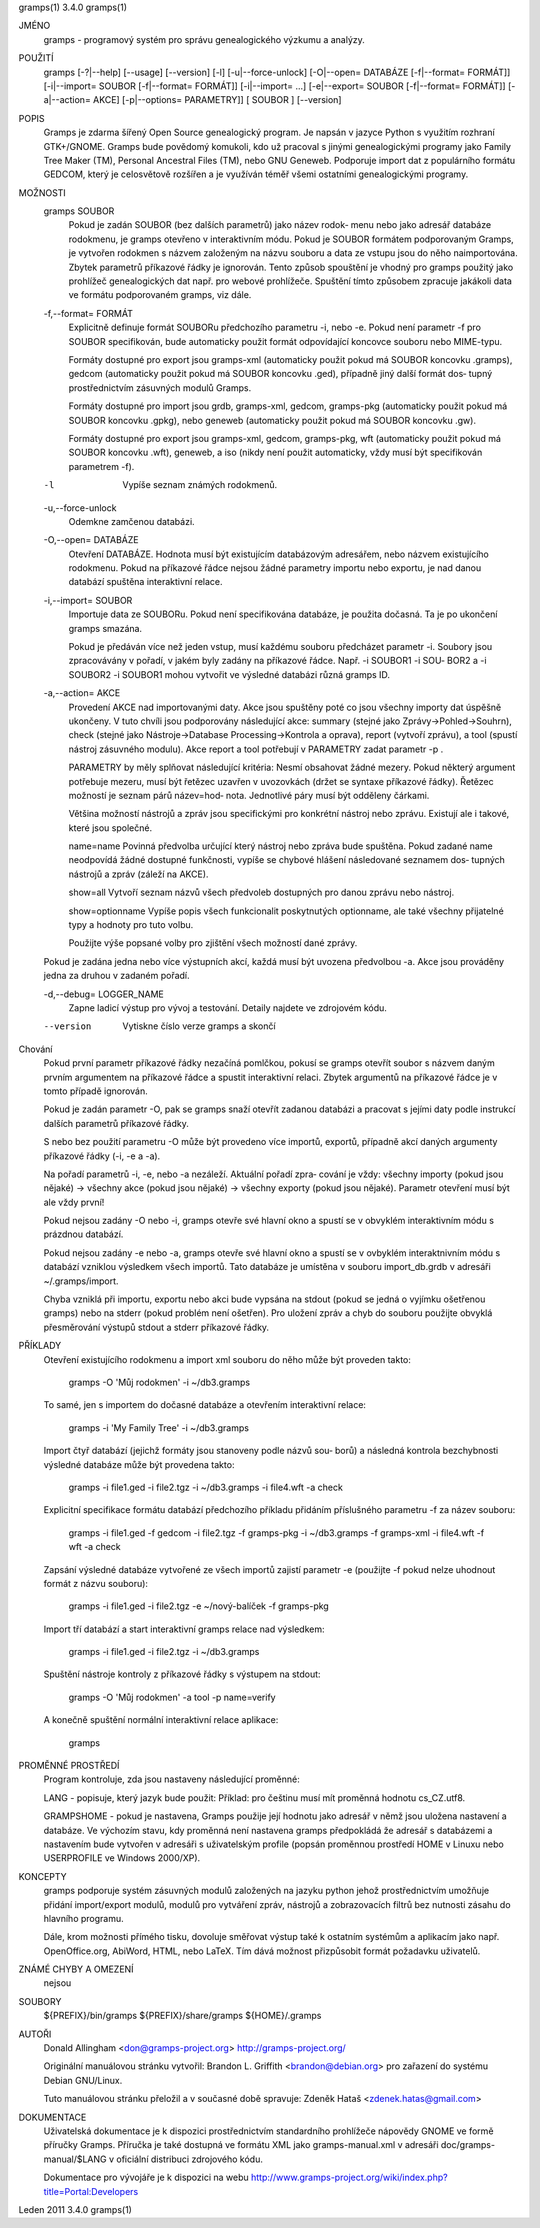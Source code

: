 gramps(1)			     3.4.0			     gramps(1)



JMÉNO
       gramps - programový systém pro správu genealogického výzkumu a analýzy.


POUŽITÍ
       gramps	[-?|--help]  [--usage]	[--version]  [-l]  [-u|--force-unlock]
       [-O|--open=  DATABÁZE  [-f|--format=  FORMÁT]]	[-i|--import=	SOUBOR
       [-f|--format=   FORMÁT]]   [-i|--import=   ...]	 [-e|--export=	SOUBOR
       [-f|--format= FORMÁT]] [-a|--action= AKCE] [-p|--options= PARAMETRY]] [
       SOUBOR ] [--version]


POPIS
       Gramps  je  zdarma šířený Open Source genealogický program. Je napsán v
       jazyce Python s využitím rozhraní  GTK+/GNOME.	Gramps	bude  povědomý
       komukoli,  kdo už pracoval s jinými genealogickými programy jako Family
       Tree Maker (TM),  Personal Ancestral  Files  (TM),  nebo  GNU  Geneweb.
       Podporuje import dat z populárního formátu GEDCOM, který je celosvětově
       rozšířen a je využíván téměř všemi ostatními genealogickými programy.


MOŽNOSTI
       gramps SOUBOR
	      Pokud je zadán SOUBOR (bez dalších parametrů) jako název	rodok‐
	      menu  nebo jako adresář databáze rodokmenu, je gramps otevřeno v
	      interaktivním  módu.  Pokud  je  SOUBOR  formátem   podporovaným
	      Gramps, je vytvořen rodokmen s názvem založeným na názvu souboru
	      a data ze vstupu jsou do něho  naimportována.  Zbytek  parametrů
	      příkazové  řádky je ignorován.  Tento způsob spouštění je vhodný
	      pro gramps použitý jako prohlížeč genealogických dat  např.  pro
	      webové  prohlížeče.   Spuštění  tímto způsobem zpracuje jakákoli
	      data ve formátu podporovaném gramps, viz dále.


       -f,--format= FORMÁT
	      Explicitně definuje formát  SOUBORu  předchozího	parametru  -i,
	      nebo  -e.  Pokud	není parametr -f pro SOUBOR specifikován, bude
	      automaticky použit formát  odpovídající  koncovce  souboru  nebo
	      MIME-typu.

	      Formáty dostupné pro export jsou	gramps-xml (automaticky použit
	      pokud má SOUBOR koncovku .gramps),  gedcom  (automaticky	použit
	      pokud  má SOUBOR koncovku .ged), případně jiný další formát dos‐
	      tupný prostřednictvím zásuvných modulů Gramps.

	      Formáty dostupné	pro  import  jsou  grdb,  gramps-xml,  gedcom,
	      gramps-pkg  (automaticky použit pokud má SOUBOR koncovku .gpkg),
	      nebo geneweb (automaticky použit pokud má SOUBOR koncovku .gw).

	      Formáty dostupné pro export jsou gramps-xml, gedcom, gramps-pkg,
	      wft (automaticky použit pokud má SOUBOR koncovku .wft), geneweb,
	      a iso (nikdy není použit automaticky, vždy musí být specifikován
	      parametrem -f).


       -l     Vypíše seznam známých rodokmenů.


       -u,--force-unlock
	      Odemkne zamčenou databázi.


       -O,--open= DATABÁZE
	      Otevření	DATABÁZE.  Hodnota  musí  být  existujícím databázovým
	      adresářem,  nebo	názvem	existujícího  rodokmenu.    Pokud   na
	      příkazové  řádce nejsou žádné parametry importu nebo exportu, je
	      nad danou databází spuštěna interaktivní relace.


       -i,--import= SOUBOR
	      Importuje data ze SOUBORu. Pokud není specifikována databáze, je
	      použita dočasná. Ta je po ukončení gramps smazána.

	      Pokud  je  předáván  více  než jeden vstup, musí každému souboru
	      předcházet parametr -i.  Soubory jsou zpracovávány v  pořadí,  v
	      jakém  byly zadány na příkazové řádce.  Např. -i SOUBOR1 -i SOU‐
	      BOR2 a -i SOUBOR2 -i SOUBOR1 mohou vytvořit ve výsledné databázi
	      různá gramps ID.


       -a,--action= AKCE
	      Provedení  AKCE  nad importovanými daty. Akce jsou spuštěny poté
	      co jsou všechny importy dat úspěšně ukončeny. V tuto chvíli jsou
	      podporovány    následující    akce:    summary	(stejné   jako
	      Zprávy->Pohled->Souhrn), check (stejné  jako  Nástroje->Database
	      Processing->Kontrola  a oprava), report (vytvoří zprávu), a tool
	      (spustí nástroj zásuvného modulu).  Akce report a tool potřebují
	      v PARAMETRY zadat parametr -p .

	      PARAMETRY by měly splňovat následující kritéria:
	      Nesmí  obsahovat žádné mezery.  Pokud některý argument potřebuje
	      mezeru, musí být řetězec uzavřen v uvozovkách (držet se  syntaxe
	      příkazové  řádky).   Řetězec  možností je seznam párů název=hod‐
	      nota.  Jednotlivé páry musí být odděleny čárkami.

	      Většina  možností  nástrojů  a  zpráv  jsou   specifickými   pro
	      konkrétní  nástroj  nebo	zprávu.   Existují ale i takové, které
	      jsou společné.

	      name=name
	      Povinná  předvolba  určující  který  nástroj  nebo  zpráva  bude
	      spuštěna.    Pokud   zadané   name   neodpovídá  žádné  dostupné
	      funkčnosti, vypíše se chybové hlášení následované seznamem  dos‐
	      tupných nástrojů a zpráv (záleží na AKCE).

	      show=all
	      Vytvoří seznam názvů všech předvoleb dostupných pro danou zprávu
	      nebo nástroj.

	      show=optionname
	      Vypíše popis všech  funkcionalit	poskytnutých  optionname,  ale
	      také všechny přijatelné typy a hodnoty pro tuto volbu.

	      Použijte	výše  popsané  volby  pro zjištění všech možností dané
	      zprávy.


       Pokud je zadána jedna nebo více výstupních akcí, každá musí být uvozena
       předvolbou -a. Akce jsou prováděny jedna za druhou v zadaném pořadí.


       -d,--debug= LOGGER_NAME
	      Zapne  ladicí  výstup  pro vývoj a testování. Detaily najdete ve
	      zdrojovém kódu.

       --version
	      Vytiskne číslo verze gramps a skončí




Chování
       Pokud první parametr  příkazové	řádky  nezačíná  pomlčkou,  pokusí  se
       gramps  otevřít	soubor	s  názvem daným prvním argumentem na příkazové
       řádce a spustit interaktivní  relaci.  Zbytek  argumentů  na  příkazové
       řádce je v tomto případě ignorován.


       Pokud  je  zadán  parametr  -O,	pak  se  gramps  snaží otevřít zadanou
       databázi a pracovat s jejími daty  podle  instrukcí  dalších  parametrů
       příkazové řádky.


       S  nebo	bez  použití  parametru  -O  může  být provedeno více importů,
       exportů, případně akcí daných argumenty příkazové řádky (-i, -e a -a).


       Na pořadí parametrů -i, -e, nebo -a nezáleží.   Aktuální  pořadí  zpra‐
       cování  je  vždy:  všechny  importy (pokud jsou nějaké) -> všechny akce
       (pokud jsou nějaké) -> všechny exporty (pokud jsou  nějaké).   Parametr
       otevření musí být ale vždy první!


       Pokud  nejsou zadány -O nebo -i, gramps otevře své hlavní okno a spustí
       se v obvyklém interaktivním módu s prázdnou databází.


       Pokud nejsou zadány -e nebo -a, gramps otevře své hlavní okno a	spustí
       se  v  ovbyklém interaktnivním módu s databází vzniklou výsledkem všech
       importů.  Tato databáze je umístěna v souboru import_db.grdb v adresáři
       ~/.gramps/import.


       Chyba  vzniklá  při  importu,  exportu nebo akci bude vypsána na stdout
       (pokud se jedná o vyjímku  ošetřenou  gramps)  nebo  na	stderr	(pokud
       problém	není  ošetřen).  Pro  uložení zpráv a chyb do souboru použijte
       obvyklá přesměrování výstupů stdout a stderr příkazové řádky.


PŘÍKLADY
       Otevření existujícího rodokmenu a import xml souboru do něho  může  být
       proveden takto:
       
	      gramps -O 'Můj rodokmen' -i ~/db3.gramps

       To  samé,  jen  s importem do dočasné databáze a otevřením interaktivní
       relace:
       
	      gramps -i 'My Family Tree' -i ~/db3.gramps

       Import čtyř databází (jejichž formáty jsou stanoveny podle  názvů  sou‐
       borů)  a  následná  kontrola  bezchybnosti  výsledné  databáze může být
       provedena takto:
       
	      gramps -i file1.ged -i file2.tgz -i ~/db3.gramps -i file4.wft -a
	      check

       Explicitní  specifikace	formátu databází předchozího příkladu přidáním
       příslušného parametru -f za název souboru:
       
	      gramps -i file1.ged -f gedcom  -i  file2.tgz  -f	gramps-pkg  -i
	      ~/db3.gramps -f gramps-xml -i file4.wft -f wft  -a check

       Zapsání	výsledné  databáze vytvořené ze všech importů zajistí parametr
       -e (použijte -f pokud nelze uhodnout formát z názvu souboru):
       
	      gramps -i file1.ged -i file2.tgz -e ~/nový-balíček -f gramps-pkg

       Import tří databází a start interaktivní gramps relace nad výsledkem:
       
	      gramps -i file1.ged -i file2.tgz -i ~/db3.gramps

       Spuštění nástroje kontroly z příkazové řádky s výstupem na stdout:
       
	      gramps -O 'Můj rodokmen' -a tool -p name=verify

       A konečně spuštění normální interaktivní relace aplikace:
       
	      gramps


PROMĚNNÉ PROSTŘEDÍ
       Program kontroluje, zda jsou nastaveny následující proměnné:

       LANG - popisuje, který jazyk bude použit: Příklad: pro češtinu musí mít
       proměnná hodnotu cs_CZ.utf8.

       GRAMPSHOME  -  pokud  je  nastavena,  Gramps  použije její hodnotu jako
       adresář v němž jsou uložena nastavení a databáze.  Ve  výchozím	stavu,
       kdy  proměnná není nastavena gramps předpokládá že adresář s databázemi
       a nastavením bude vytvořen v adresáři s	uživatelským  profile  (popsán
       proměnnou prostředí HOME v Linuxu nebo USERPROFILE ve Windows 2000/XP).


KONCEPTY
       gramps  podporuje  systém  zásuvných modulů založených na jazyku python
       jehož prostřednictvím umožňuje přidání	import/export  modulů,	modulů
       pro  vytváření  zpráv,  nástrojů  a  zobrazovacích  filtrů bez nutnosti
       zásahu do hlavního programu.

       Dále, krom možnosti přímého tisku,  dovoluje  směřovat  výstup  také  k
       ostatním systémům a aplikacím jako např. OpenOffice.org, AbiWord, HTML,
       nebo LaTeX. Tím dává možnost přizpůsobit formát požadavku uživatelů.


ZNÁMÉ CHYBY A OMEZENÍ
       nejsou


SOUBORY
       ${PREFIX}/bin/gramps
       ${PREFIX}/share/gramps
       ${HOME}/.gramps


AUTOŘI
       Donald Allingham <don@gramps-project.org>
       http://gramps-project.org/

       Originální manuálovou stránku vytvořil:
       Brandon L. Griffith <brandon@debian.org>
       pro zařazení do systému Debian GNU/Linux.

       Tuto manuálovou stránku přeložil a v současné době spravuje:
       Zdeněk Hataš <zdenek.hatas@gmail.com>


DOKUMENTACE
       Uživatelská dokumentace je  k  dispozici  prostřednictvím  standardního
       prohlížeče  nápovědy  GNOME  ve formě příručky Gramps. Příručka je také
       dostupná ve formátu XML jako gramps-manual.xml v  adresáři  doc/gramps-
       manual/$LANG v oficiální distribuci zdrojového kódu.

       Dokumentace  pro  vývojáře  je  k  dispozici  na  webu
       http://www.gramps-project.org/wiki/index.php?title=Portal:Developers



Leden 2011			     3.4.0			     gramps(1)
